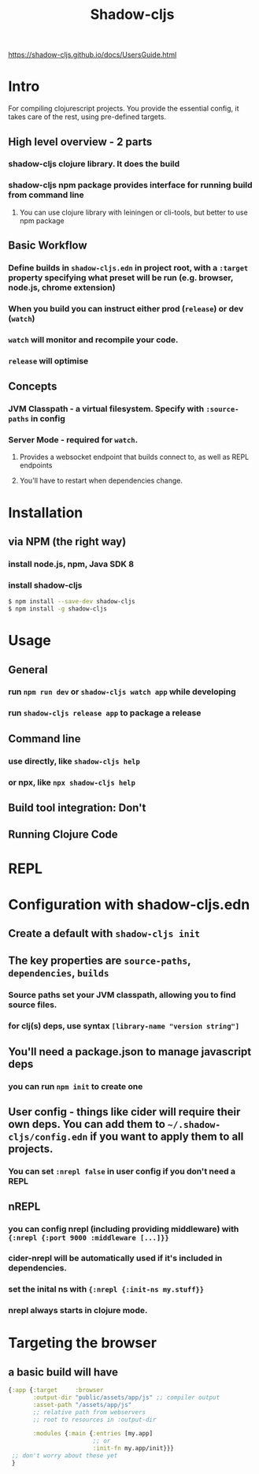 #+TITLE: Shadow-cljs

https://shadow-cljs.github.io/docs/UsersGuide.html

* Intro
For compiling clojurescript projects. You provide the essential config, it takes care of the rest, using pre-defined targets.
** High level overview - 2 parts
*** shadow-cljs clojure library. It does the build
*** shadow-cljs npm package provides interface for running build from command line
**** You can use clojure library with leiningen or cli-tools, but better to use npm package
** Basic Workflow
*** Define builds in =shadow-cljs.edn= in project root, with a =:target= property specifying what preset will be run (e.g. browser, node.js, chrome extension)
*** When you build you can instruct either prod (=release=) or dev (=watch=)
*** =watch= will monitor and recompile your code.
*** =release= will optimise
** Concepts
*** JVM Classpath - a virtual filesystem. Specify with =:source-paths= in config
*** Server Mode - required for =watch=. 
**** Provides a websocket endpoint that builds connect to, as well as REPL endpoints
**** You'll have to restart when dependencies change.
* Installation
** via NPM (the right way)
*** install node.js, npm, Java SDK 8
*** install shadow-cljs
#+begin_src bash
  $ npm install --save-dev shadow-cljs
  $ npm install -g shadow-cljs
#+end_src
* Usage
** General 
*** run =npm run dev= or =shadow-cljs watch app= while developing
*** run =shadow-cljs release app= to package a release
** Command line
*** use directly, like =shadow-cljs help=
*** or npx, like =npx shadow-cljs help=
** Build tool integration: Don't
** Running Clojure Code
* REPL
* Configuration with shadow-cljs.edn
** Create a default with =shadow-cljs init=
** The key properties are =source-paths=, =dependencies=, =builds=
*** Source paths set your JVM classpath, allowing you to find source files.
*** for clj(s) deps, use syntax =[library-name "version string"]=
*** 
** You'll need a package.json to manage javascript deps
*** you can run =npm init= to create one
** User config - things like cider will require their own deps. You can add them to =~/.shadow-cljs/config.edn= if you want to apply them to all projects.
*** You can set =:nrepl false= in user config if you don't need a REPL
** nREPL
*** you can config nrepl (including providing middleware) with ={:nrepl {:port 9000 :middleware [...]}}=
*** cider-nrepl will be automatically used if it's included in dependencies.
*** set the inital ns with ={:nrepl {:init-ns my.stuff}}=
*** nrepl always starts in clojure mode.
* Targeting the browser
** a basic build will have
#+begin_src clojure
  {:app {:target     :browser
         :output-dir "public/assets/app/js" ;; compiler output
         :asset-path "/assets/app/js"
         ;; relative path from webservers
         ;; root to resources in :output-dir

         :modules {:main {:entries [my.app]
                          ;; or
                          :init-fn my.app/init}}}
   ;; don't worry about these yet
   }

#+end_src
